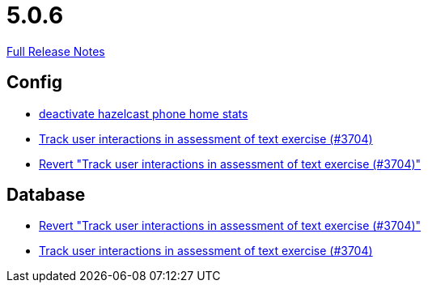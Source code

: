 // SPDX-FileCopyrightText: 2023 Artemis Changelog Contributors
//
// SPDX-License-Identifier: CC-BY-SA-4.0

= 5.0.6

link:https://github.com/ls1intum/Artemis/releases/tag/5.0.6[Full Release Notes]

== Config

* link:https://www.github.com/ls1intum/Artemis/commit/56918a5eb5853e3be4be6783de5a5b37bfd803d5[deactivate hazelcast phone home stats]
* link:https://www.github.com/ls1intum/Artemis/commit/3e88dbbad99b867b9047b0d54ccf3d80713dea40[Track user interactions in assessment of text exercise (#3704)]
* link:https://www.github.com/ls1intum/Artemis/commit/c5906ee01ab1a08c470e6bd4edc20236699fb530[Revert "Track user interactions in assessment of text exercise (#3704)"]


== Database

* link:https://www.github.com/ls1intum/Artemis/commit/c5906ee01ab1a08c470e6bd4edc20236699fb530[Revert "Track user interactions in assessment of text exercise (#3704)"]
* link:https://www.github.com/ls1intum/Artemis/commit/3e88dbbad99b867b9047b0d54ccf3d80713dea40[Track user interactions in assessment of text exercise (#3704)]


